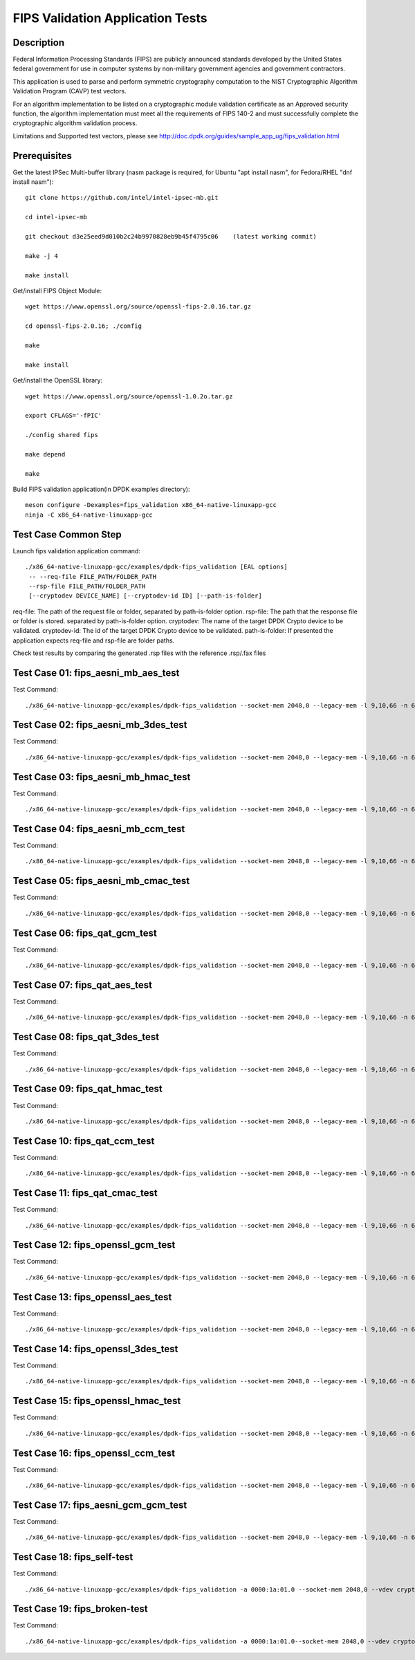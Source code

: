 .. Copyright (c) <2019> Intel Corporation
   All rights reserved.

   Redistribution and use in source and binary forms, with or without
   modification, are permitted provided that the following conditions
   are met:

   - Redistributions of source code must retain the above copyright
     notice, this list of conditions and the following disclaimer.

   - Redistributions in binary form must reproduce the above copyright
     notice, this list of conditions and the following disclaimer in
     the documentation and/or other materials provided with the
     distribution.

   - Neither the name of Intel Corporation nor the names of its
     contributors may be used to endorse or promote products derived
     from this software without specific prior written permission.

   THIS SOFTWARE IS PROVIDED BY THE COPYRIGHT HOLDERS AND CONTRIBUTORS
   "AS IS" AND ANY EXPRESS OR IMPLIED WARRANTIES, INCLUDING, BUT NOT
   LIMITED TO, THE IMPLIED WARRANTIES OF MERCHANTABILITY AND FITNESS
   FOR A PARTICULAR PURPOSE ARE DISCLAIMED. IN NO EVENT SHALL THE
   COPYRIGHT OWNER OR CONTRIBUTORS BE LIABLE FOR ANY DIRECT, INDIRECT,
   INCIDENTAL, SPECIAL, EXEMPLARY, OR CONSEQUENTIAL DAMAGES
   (INCLUDING, BUT NOT LIMITED TO, PROCUREMENT OF SUBSTITUTE GOODS OR
   SERVICES; LOSS OF USE, DATA, OR PROFITS; OR BUSINESS INTERRUPTION)
   HOWEVER CAUSED AND ON ANY THEORY OF LIABILITY, WHETHER IN CONTRACT,
   STRICT LIABILITY, OR TORT (INCLUDING NEGLIGENCE OR OTHERWISE)
   ARISING IN ANY WAY OUT OF THE USE OF THIS SOFTWARE, EVEN IF ADVISED
   OF THE POSSIBILITY OF SUCH DAMAGE.

=======================================
FIPS Validation Application Tests
=======================================


Description
===========

Federal Information Processing Standards (FIPS) are publicly announced standards developed by the United States federal government for use in computer systems by non-military government agencies and government contractors.

This application is used to parse and perform symmetric cryptography computation to the NIST Cryptographic Algorithm Validation Program (CAVP) test vectors.

For an algorithm implementation to be listed on a cryptographic module validation certificate as an Approved security function, the algorithm implementation must meet all the requirements of FIPS 140-2 and must successfully complete the cryptographic algorithm validation process.

Limitations and Supported test vectors, please see http://doc.dpdk.org/guides/sample_app_ug/fips_validation.html


Prerequisites
=============

Get the latest IPSec Multi-buffer library (nasm package is required, for Ubuntu "apt install nasm", for Fedora/RHEL "dnf install nasm")::

  git clone https://github.com/intel/intel-ipsec-mb.git

  cd intel-ipsec-mb

  git checkout d3e25eed9d010b2c24b9970828eb9b45f4795c06    (latest working commit)

  make -j 4

  make install


Get/install FIPS Object Module::

  wget https://www.openssl.org/source/openssl-fips-2.0.16.tar.gz

  cd openssl-fips-2.0.16; ./config

  make

  make install


Get/install the OpenSSL library::

  wget https://www.openssl.org/source/openssl-1.0.2o.tar.gz

  export CFLAGS='-fPIC'

  ./config shared fips

  make depend

  make


Build FIPS validation application(in DPDK examples directory)::

  meson configure -Dexamples=fips_validation x86_64-native-linuxapp-gcc
  ninja -C x86_64-native-linuxapp-gcc


Test Case Common Step
=====================

Launch fips validation application command::

  ./x86_64-native-linuxapp-gcc/examples/dpdk-fips_validation [EAL options]
   -- --req-file FILE_PATH/FOLDER_PATH
   --rsp-file FILE_PATH/FOLDER_PATH
   [--cryptodev DEVICE_NAME] [--cryptodev-id ID] [--path-is-folder]

req-file: The path of the request file or folder, separated by path-is-folder option.
rsp-file: The path that the response file or folder is stored. separated by path-is-folder option.
cryptodev: The name of the target DPDK Crypto device to be validated.
cryptodev-id: The id of the target DPDK Crypto device to be validated.
path-is-folder: If presented the application expects req-file and rsp-file are folder paths.


Check test results by comparing the generated .rsp files with the reference .rsp/.fax files


Test Case 01: fips_aesni_mb_aes_test
====================================

Test Command::

  ./x86_64-native-linuxapp-gcc/examples/dpdk-fips_validation --socket-mem 2048,0 --legacy-mem -l 9,10,66 -n 6 --vdev crypto_aesni_mb_pmd_1 -- --req-file /root/FIPS/AES/req --rsp-file /root/FIPS/AES/resp --cryptodev crypto_aesni_mb_pmd_1 --path-is-folder --cryptodev-id 0 --self-test


Test Case 02: fips_aesni_mb_3des_test
=====================================

Test Command::

  ./x86_64-native-linuxapp-gcc/examples/dpdk-fips_validation --socket-mem 2048,0 --legacy-mem -l 9,10,66 -n 6 --vdev crypto_aesni_mb_pmd_1 -- --req-file /root/FIPS/TDES/req --rsp-file /root/FIPS/TDES/resp --cryptodev crypto_aesni_mb_pmd_1 --path-is-folder --cryptodev-id 0 --self-test


Test Case 03: fips_aesni_mb_hmac_test
=====================================

Test Command::

  ./x86_64-native-linuxapp-gcc/examples/dpdk-fips_validation --socket-mem 2048,0 --legacy-mem -l 9,10,66 -n 6 --vdev crypto_aesni_mb_pmd_1 -- --req-file /root/FIPS/HMAC/req --rsp-file /root/FIPS/HMAC/resp --cryptodev crypto_aesni_mb_pmd_1 --path-is-folder --cryptodev-id 0 --self-test


Test Case 04: fips_aesni_mb_ccm_test
====================================

Test Command::

  ./x86_64-native-linuxapp-gcc/examples/dpdk-fips_validation --socket-mem 2048,0 --legacy-mem -l 9,10,66 -n 6 --vdev crypto_aesni_mb_pmd_1 -- --req-file /root/FIPS/CCM/req --rsp-file /root/FIPS/CCM/resp --cryptodev crypto_aesni_mb_pmd_1 --path-is-folder --cryptodev-id 0 --self-test


Test Case 05: fips_aesni_mb_cmac_test
=====================================

Test Command::

  ./x86_64-native-linuxapp-gcc/examples/dpdk-fips_validation --socket-mem 2048,0 --legacy-mem -l 9,10,66 -n 6 --vdev crypto_aesni_mb_pmd_1 -- --req-file /root/FIPS/CMAC/req --rsp-file /root/FIPS/CMAC/resp --cryptodev crypto_aesni_mb_pmd_1 --path-is-folder --cryptodev-id 0 --self-test


Test Case 06: fips_qat_gcm_test
===============================

Test Command::

  ./x86_64-native-linuxapp-gcc/examples/dpdk-fips_validation --socket-mem 2048,0 --legacy-mem -l 9,10,66 -n 6 -a 0000:1a:01.0 -- --req-file /root/FIPS/GCM/req --rsp-file /root/FIPS/GCM/resp --path-is-folder --cryptodev-id 0 --self-test


Test Case 07: fips_qat_aes_test
===============================

Test Command::

  ./x86_64-native-linuxapp-gcc/examples/dpdk-fips_validation --socket-mem 2048,0 --legacy-mem -l 9,10,66 -n 6 -a 0000:1a:01.0 -- --req-file /root/FIPS/AES/req --rsp-file /root/FIPS/AES/resp --path-is-folder --cryptodev-id 0 --self-test


Test Case 08: fips_qat_3des_test
================================

Test Command::

  ./x86_64-native-linuxapp-gcc/examples/dpdk-fips_validation --socket-mem 2048,0 --legacy-mem -l 9,10,66 -n 6 -a 0000:1a:01.0 -- --req-file /root/FIPS/TDES/req --rsp-file /root/FIPS/TDES/resp --path-is-folder --cryptodev-id 0 --self-test


Test Case 09: fips_qat_hmac_test
================================

Test Command::

  ./x86_64-native-linuxapp-gcc/examples/dpdk-fips_validation --socket-mem 2048,0 --legacy-mem -l 9,10,66 -n 6 -a 0000:1a:01.0 -- --req-file /root/FIPS/HMAC/req --rsp-file /root/FIPS/HMAC/resp --path-is-folder --cryptodev-id 0 --self-test


Test Case 10: fips_qat_ccm_test
===============================

Test Command::

  ./x86_64-native-linuxapp-gcc/examples/dpdk-fips_validation --socket-mem 2048,0 --legacy-mem -l 9,10,66 -n 6 -a 0000:1a:01.0 -- --req-file /root/FIPS/CCM/req --rsp-file /root/FIPS/CCM/resp --path-is-folder --cryptodev-id 0 --self-test


Test Case 11: fips_qat_cmac_test
================================

Test Command::

  ./x86_64-native-linuxapp-gcc/examples/dpdk-fips_validation --socket-mem 2048,0 --legacy-mem -l 9,10,66 -n 6 -a 0000:1a:01.0 -- --req-file /root/FIPS/CMAC/req --rsp-file /root/FIPS/CMAC/resp --path-is-folder --cryptodev-id 0 --self-test


Test Case 12: fips_openssl_gcm_test
===================================

Test Command::

  ./x86_64-native-linuxapp-gcc/examples/dpdk-fips_validation --socket-mem 2048,0 --legacy-mem -l 9,10,66 -n 6 --vdev crypto_openssl_pmd_1 -- --req-file /root/FIPS/GCM/req --rsp-file /root/FIPS/GCM/resp --cryptodev crypto_openssl_pmd_1 --path-is-folder --cryptodev-id 0 --self-test


Test Case 13: fips_openssl_aes_test
===================================

Test Command::

  ./x86_64-native-linuxapp-gcc/examples/dpdk-fips_validation --socket-mem 2048,0 --legacy-mem -l 9,10,66 -n 6 --vdev crypto_openssl_pmd_1 -- --req-file /root/FIPS/AES/req --rsp-file /root/FIPS/AES/resp --cryptodev crypto_openssl_pmd_1 --path-is-folder --cryptodev-id 0 --self-test


Test Case 14: fips_openssl_3des_test
====================================

Test Command::

  ./x86_64-native-linuxapp-gcc/examples/dpdk-fips_validation --socket-mem 2048,0 --legacy-mem -l 9,10,66 -n 6 --vdev crypto_openssl_pmd_1 -- --req-file /root/FIPS/TDES/req --rsp-file /root/FIPS/TDES/resp --cryptodev crypto_openssl_pmd_1 --path-is-folder --cryptodev-id 0 --self-test


Test Case 15: fips_openssl_hmac_test
====================================

Test Command::

  ./x86_64-native-linuxapp-gcc/examples/dpdk-fips_validation --socket-mem 2048,0 --legacy-mem -l 9,10,66 -n 6 --vdev crypto_openssl_pmd_1 -- --req-file /root/FIPS/HMAC/req --rsp-file /root/FIPS/HMAC/resp --cryptodev crypto_openssl_pmd_1 --path-is-folder --cryptodev-id 0 --self-test


Test Case 16: fips_openssl_ccm_test
===================================

Test Command::

  ./x86_64-native-linuxapp-gcc/examples/dpdk-fips_validation --socket-mem 2048,0 --legacy-mem -l 9,10,66 -n 6 --vdev crypto_openssl_pmd_1 -- --req-file /root/FIPS/CCM/req --rsp-file /root/FIPS/CCM/resp --cryptodev crypto_openssl_pmd_1 --path-is-folder --cryptodev-id 0 --self-test


Test Case 17: fips_aesni_gcm_gcm_test
=====================================

Test Command::

  ./x86_64-native-linuxapp-gcc/examples/dpdk-fips_validation --socket-mem 2048,0 --legacy-mem -l 9,10,66 -n 6 --vdev crypto_aesni_gcm_pmd_1 -- --req-file /root/FIPS/GCM/req --rsp-file /root/FIPS/GCM/resp --cryptodev crypto_aesni_gcm_pmd_1 --path-is-folder --cryptodev-id 0 --self-test


Test Case 18: fips_self-test
============================

Test Command::

  ./x86_64-native-linuxapp-gcc/examples/dpdk-fips_validation -a 0000:1a:01.0 --socket-mem 2048,0 --vdev crypto_aesni_mb_pmd_1 -- --req-file /root/FIPS/AES/req --rsp-file ./root/FIPS/AES/resp --cryptodev crypto_aesni_mb_pmd_1 --path-is-folder --self-test


Test Case 19: fips_broken-test
==============================

Test Command::

  ./x86_64-native-linuxapp-gcc/examples/dpdk-fips_validation -a 0000:1a:01.0--socket-mem 2048,0 --vdev crypto_aesni_mb_pmd_1 -- --req-file /root/FIPS/AES/req --rsp-file ./root/FIPS/AES/resp --cryptodev crypto_aesni_mb_pmd_1 --path-is-folder --self-test --broken-test-id 15 --broken-test-dir dec

